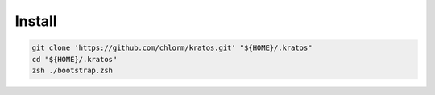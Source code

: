*******
Install
*******

.. code-block:: shell

  git clone 'https://github.com/chlorm/kratos.git' "${HOME}/.kratos"
  cd "${HOME}/.kratos"
  zsh ./bootstrap.zsh
